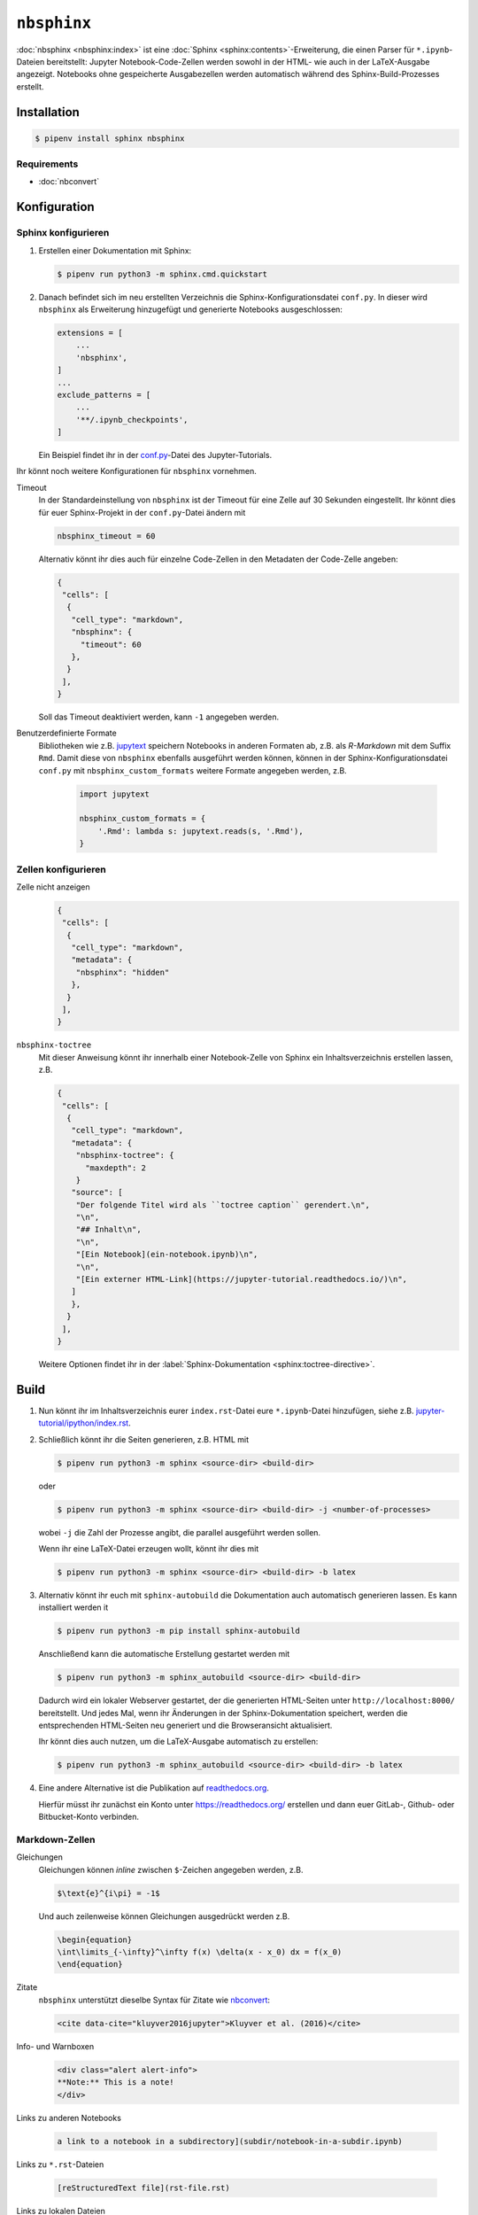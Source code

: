 ``nbsphinx``
============

:doc:`nbsphinx <nbsphinx:index>` ist eine :doc:`Sphinx
<sphinx:contents>`-Erweiterung, die einen Parser für ``*.ipynb``-Dateien
bereitstellt: Jupyter Notebook-Code-Zellen werden sowohl in der HTML- wie auch
in der LaTeX-Ausgabe angezeigt. Notebooks ohne gespeicherte Ausgabezellen werden
automatisch während des Sphinx-Build-Prozesses erstellt.

Installation
------------

.. code-block:: console

    $ pipenv install sphinx nbsphinx

Requirements
~~~~~~~~~~~~

* :doc:`nbconvert`

Konfiguration
-------------

Sphinx konfigurieren
~~~~~~~~~~~~~~~~~~~~

#. Erstellen einer Dokumentation mit Sphinx:

   .. code-block:: console

    $ pipenv run python3 -m sphinx.cmd.quickstart

#. Danach befindet sich im neu erstellten Verzeichnis die
   Sphinx-Konfigurationsdatei ``conf.py``. In dieser  wird ``nbsphinx`` als
   Erweiterung hinzugefügt und generierte Notebooks ausgeschlossen:

   .. code-block:: python

    extensions = [
        ...
        'nbsphinx',
    ]
    ...
    exclude_patterns = [
        ...
        '**/.ipynb_checkpoints',
    ]

   Ein Beispiel findet ihr in der `conf.py
   <https://github.com/veit/jupyter-tutorial/blob/main/docs/conf.py>`_-Datei
   des Jupyter-Tutorials.

Ihr könnt noch weitere Konfigurationen für ``nbsphinx`` vornehmen.

Timeout
    In der Standardeinstellung von ``nbsphinx`` ist der Timeout für eine Zelle
    auf 30 Sekunden eingestellt. Ihr könnt dies für euer Sphinx-Projekt in der
    ``conf.py``-Datei ändern mit

    .. code-block:: python

        nbsphinx_timeout = 60

    Alternativ könnt ihr dies auch für einzelne Code-Zellen in den Metadaten der
    Code-Zelle angeben:

    .. code-block:: json

     {
      "cells": [
       {
        "cell_type": "markdown",
        "nbsphinx": {
          "timeout": 60
        },
       }
      ],
     }

    Soll das Timeout deaktiviert werden, kann ``-1`` angegeben werden.

Benutzerdefinierte Formate
    Bibliotheken wie z.B. `jupytext <https://github.com/mwouts/jupytext>`_
    speichern Notebooks in anderen Formaten ab, z.B. als *R-Markdown* mit dem
    Suffix ``Rmd``. Damit diese von ``nbsphinx`` ebenfalls ausgeführt werden
    können, können in der Sphinx-Konfigurationsdatei ``conf.py`` mit
    ``nbsphinx_custom_formats`` weitere Formate angegeben werden, z.B.

        .. code-block:: python

            import jupytext

            nbsphinx_custom_formats = {
                '.Rmd': lambda s: jupytext.reads(s, '.Rmd'),
            }

Zellen konfigurieren
~~~~~~~~~~~~~~~~~~~~

Zelle nicht anzeigen
    .. code-block:: json

     {
      "cells": [
       {
        "cell_type": "markdown",
        "metadata": {
         "nbsphinx": "hidden"
        },
       }
      ],
     }

``nbsphinx-toctree``
    Mit dieser Anweisung könnt ihr innerhalb einer Notebook-Zelle von Sphinx ein
    Inhaltsverzeichnis erstellen lassen, z.B.

    .. code-block:: json

     {
      "cells": [
       {
        "cell_type": "markdown",
        "metadata": {
         "nbsphinx-toctree": {
           "maxdepth": 2
         }
        "source": [
         "Der folgende Titel wird als ``toctree caption`` gerendert.\n",
         "\n",
         "## Inhalt\n",
         "\n",
         "[Ein Notebook](ein-notebook.ipynb)\n",
         "\n",
         "[Ein externer HTML-Link](https://jupyter-tutorial.readthedocs.io/)\n",
        ]
        },
       }
      ],
     }

    Weitere Optionen findet ihr in der :label:`Sphinx-Dokumentation
    <sphinx:toctree-directive>`.

Build
-----

#. Nun könnt ihr im Inhaltsverzeichnis eurer ``index.rst``-Datei eure
   ``*.ipynb``-Datei hinzufügen, siehe z.B. `jupyter-tutorial/ipython/index.rst
   <https://jupyter-tutorial.readthedocs.io/de/latest/_sources/ipython/index.rst.txt>`_.

#. Schließlich könnt ihr die Seiten generieren, z.B. HTML mit

   .. code-block:: console

    $ pipenv run python3 -m sphinx <source-dir> <build-dir>

   oder

   .. code-block:: console

    $ pipenv run python3 -m sphinx <source-dir> <build-dir> -j <number-of-processes>

   wobei ``-j`` die Zahl der Prozesse angibt, die parallel ausgeführt werden
   sollen.

   Wenn ihr eine LaTeX-Datei erzeugen wollt, könnt ihr dies mit

   .. code-block:: console

    $ pipenv run python3 -m sphinx <source-dir> <build-dir> -b latex

#. Alternativ könnt ihr euch mit ``sphinx-autobuild`` die Dokumentation auch
   automatisch generieren lassen. Es kann installiert werden it

   .. code-block:: console

    $ pipenv run python3 -m pip install sphinx-autobuild

   Anschließend kann die automatische Erstellung gestartet werden mit

   .. code-block:: console

    $ pipenv run python3 -m sphinx_autobuild <source-dir> <build-dir>

   Dadurch wird ein lokaler Webserver gestartet, der die generierten HTML-Seiten
   unter ``http://localhost:8000/`` bereitstellt. Und jedes Mal, wenn ihr
   Änderungen in der Sphinx-Dokumentation speichert, werden die entsprechenden
   HTML-Seiten neu generiert und die Browseransicht aktualisiert.

   Ihr könnt dies auch nutzen, um die LaTeX-Ausgabe automatisch zu erstellen:

   .. code-block:: console

    $ pipenv run python3 -m sphinx_autobuild <source-dir> <build-dir> -b latex

#. Eine andere Alternative ist die Publikation auf `readthedocs.org
   <https://readthedocs.org/>`_.

   Hierfür müsst ihr  zunächst ein Konto unter https://readthedocs.org/
   erstellen und dann euer GitLab-, Github- oder Bitbucket-Konto verbinden.

Markdown-Zellen
~~~~~~~~~~~~~~~

Gleichungen
    Gleichungen können *inline* zwischen ``$``-Zeichen angegeben werden, z.B.

    .. code-block:: latex

        $\text{e}^{i\pi} = -1$

    Und auch zeilenweise können Gleichungen ausgedrückt werden z.B.

    .. code-block:: latex

        \begin{equation}
        \int\limits_{-\infty}^\infty f(x) \delta(x - x_0) dx = f(x_0)
        \end{equation}

    .. seealso::
        * `Equation Numbering
          <https://jupyter-contrib-nbextensions.readthedocs.io/en/latest/nbextensions/equation-numbering/readme.html>`_

Zitate
    ``nbsphinx`` unterstützt dieselbe Syntax für Zitate wie `nbconvert
    <https://nbconvert.readthedocs.io/en/latest/latex_citations.html>`_:

    .. code-block:: html

        <cite data-cite="kluyver2016jupyter">Kluyver et al. (2016)</cite>

Info- und Warnboxen
    .. code-block:: html

        <div class="alert alert-info">
        **Note:** This is a note!
        </div>

Links zu anderen Notebooks

    .. code-block:: md

        a link to a notebook in a subdirectory](subdir/notebook-in-a-subdir.ipynb)

Links zu ``*.rst``-Dateien

    .. code-block:: md

        [reStructuredText file](rst-file.rst)

Links zu lokalen Dateien

    .. code-block:: md

        [Pipfile](Pipfile)

Code-Zellen
~~~~~~~~~~~

Javascript
    Für das generierte HTML kann Javascript verwendet werden, z.B.:

    .. code-block:: javascript

        %%javascript

        var text = document.createTextNode("Hello, I was generated with JavaScript!");
        // Content appended to "element" will be visible in the output area:
        element.appendChild(text);

Galerien
--------

nbsphinx bietet Unterstützung für die Erstellung von `Thumbnail-Galerien aus
einer Liste von Jupyter-Notebooks
<https://nbsphinx.readthedocs.io/subdir/gallery.html>`_. Diese Funktionalität
basiert auf `Sphinx-Gallery <https://sphinx-gallery.github.io/>`_ und erweitert
diese, um mit Jupyter-Notebooks statt mit Python-Skripten zu arbeiten.

Sphinx-Gallery unterstützt auch direkt :doc:`pyviz:matplotlib/index`,
:doc:`pyviz:matplotlib/seaborn/index` und `Mayavi
<https://docs.enthought.com/mayavi/mayavi/>`_.

Installation
~~~~~~~~~~~~

Sphinx-Gallery lässt sich für Sphinx ≥ 1.8.3 installieren mit

.. code-block:: console

    $ pipenv install sphinx-gallery

Konfiguration
~~~~~~~~~~~~~

Damit Sphinx-Gallery genutzt werden kann, muss sie zudem noch in die ``conf.py``
eingetragen werden:

.. code-block:: python

    extensions = [
       'nbsphinx',
       'sphinx_gallery.load_style',
    ]

Anschließend könnt ihr Sphinx-Gallery auf zwei verschiedene Arten nutzen:

#. Mit der reStructuredText-Direktive ``.. nbgallery::``.

   .. seealso::
      `Thumbnail Galleries
      <https://nbsphinx.readthedocs.io/a-normal-rst-file.html#thumbnail-galleries>`_

#. In einem Jupyter-Notizbuch, indem ein ``nbsphinx-gallery``-Tag zu den
   Metadaten einer Zelle hinzugefügt wird:

   .. code-block:: javascript

      {
          "tags": [
              "nbsphinx-gallery"
          ]
      }
